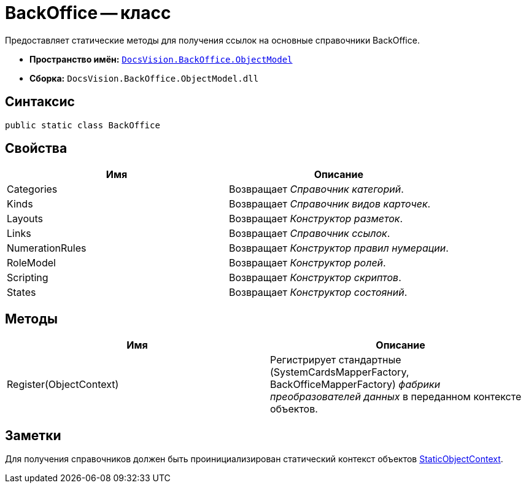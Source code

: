 = BackOffice -- класс

Предоставляет статические методы для получения ссылок на основные справочники BackOffice.

* *Пространство имён:* `xref:api/DocsVision/Platform/ObjectModel/ObjectModel_NS.adoc[DocsVision.BackOffice.ObjectModel]`
* *Сборка:* `DocsVision.BackOffice.ObjectModel.dll`

== Синтаксис

[source,csharp]
----
public static class BackOffice
----

== Свойства

[cols=",",options="header"]
|===
|Имя |Описание
|Categories |Возвращает _Справочник категорий_.
|Kinds |Возвращает _Справочник видов карточек_.
|Layouts |Возвращает _Конструктор разметок_.
|Links |Возвращает _Справочник ссылок_.
|NumerationRules |Возвращает _Конструктор правил нумерации_.
|RoleModel |Возвращает _Конструктор ролей_.
|Scripting |Возвращает _Конструктор скриптов_.
|States |Возвращает _Конструктор состояний_.
|===

== Методы

[cols=",",options="header"]
|===
|Имя |Описание
|Register(ObjectContext) |Регистрирует стандартные (SystemCardsMapperFactory, BackOfficeMapperFactory) _фабрики преобразователей данных_ в переданном контексте объектов.
|===

== Заметки

Для получения справочников должен быть проинициализирован статический контекст объектов xref:api/DocsVision/Platform/ObjectModel/StaticObjectContext_CL.adoc[StaticObjectContext].
